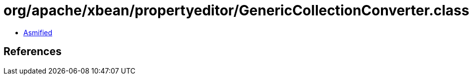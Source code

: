 = org/apache/xbean/propertyeditor/GenericCollectionConverter.class

 - link:GenericCollectionConverter-asmified.java[Asmified]

== References

